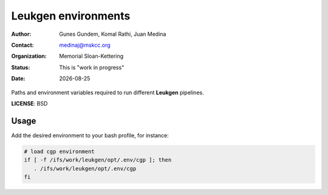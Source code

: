 .. |date| date::

********************
Leukgen environments
********************

:author: Gunes Gundem, Komal Rathi, Juan Medina
:contact: medinaj@mskcc.org
:organization: Memorial Sloan-Kettering
:status: This is "work in progress"
:date: |date|

Paths and environment variables required to run different **Leukgen**
pipelines.

**LICENSE**: BSD

Usage
-----

Add the desired environment to your bash profile, for instance:

.. code:: bash

    # load cgp environment
    if [ -f /ifs/work/leukgen/opt/.env/cgp ]; then
       . /ifs/work/leukgen/opt/.env/cgp
    fi
